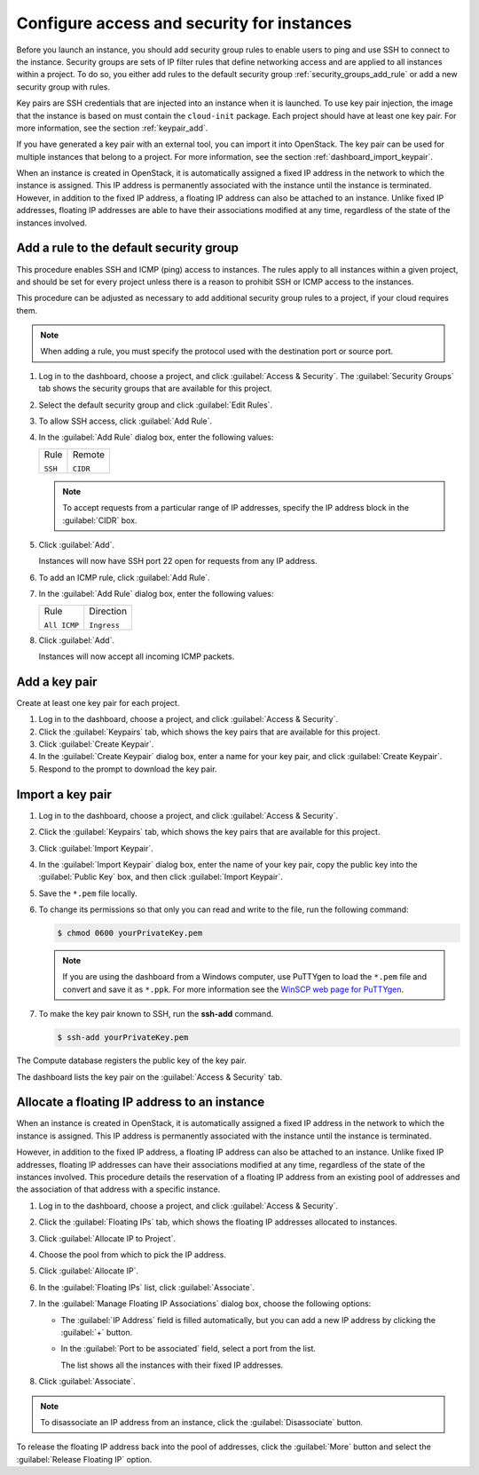 ===========================================
Configure access and security for instances
===========================================

Before you launch an instance, you should add security group rules to
enable users to ping and use SSH to connect to the instance. Security
groups are sets of IP filter rules that define networking access and are
applied to all instances within a project. To do so, you either add
rules to the default security group :ref:`security_groups_add_rule`
or add a new security group with rules.

Key pairs are SSH credentials that are injected into an instance when it
is launched. To use key pair injection, the image that the instance is
based on must contain the ``cloud-init`` package. Each project should
have at least one key pair. For more information, see the section
:ref:`keypair_add`.

If you have generated a key pair with an external tool, you can import
it into OpenStack. The key pair can be used for multiple instances that
belong to a project. For more information, see the section
:ref:`dashboard_import_keypair`.

When an instance is created in OpenStack, it is automatically assigned a
fixed IP address in the network to which the instance is assigned. This
IP address is permanently associated with the instance until the
instance is terminated. However, in addition to the fixed IP address, a
floating IP address can also be attached to an instance. Unlike fixed IP
addresses, floating IP addresses are able to have their associations
modified at any time, regardless of the state of the instances involved.

.. _security_groups_add_rule:

Add a rule to the default security group
~~~~~~~~~~~~~~~~~~~~~~~~~~~~~~~~~~~~~~~~

This procedure enables SSH and ICMP (ping) access to instances. The
rules apply to all instances within a given project, and should be set
for every project unless there is a reason to prohibit SSH or ICMP
access to the instances.

This procedure can be adjusted as necessary to add additional security
group rules to a project, if your cloud requires them.

.. note:: When adding a rule, you must specify the protocol used with the
   destination port or source port.

#. Log in to the dashboard, choose a project, and click :guilabel:`Access &
   Security`. The :guilabel:`Security Groups` tab shows the security groups
   that are available for this project.

#. Select the default security group and click :guilabel:`Edit Rules`.

#. To allow SSH access, click :guilabel:`Add Rule`.

#. In the :guilabel:`Add Rule` dialog box, enter the following values:

   +------------------------------------+------------------------------------+
   | Rule                               | Remote                             |
   |                                    |                                    |
   | ``SSH``                            | ``CIDR``                           |
   +------------------------------------+------------------------------------+

   .. note:: To accept requests from a particular range of IP addresses, specify
      the IP address block in the :guilabel:`CIDR` box.

#. Click :guilabel:`Add`.

   Instances will now have SSH port 22 open for requests from any IP
   address.

#. To add an ICMP rule, click :guilabel:`Add Rule`.

#. In the :guilabel:`Add Rule` dialog box, enter the following values:

   +------------------------------------+------------------------------------+
   | Rule                               | Direction                          |
   |                                    |                                    |
   | ``All ICMP``                       | ``Ingress``                        |
   +------------------------------------+------------------------------------+

#. Click :guilabel:`Add`.

   Instances will now accept all incoming ICMP packets.

.. _keypair_add:

Add a key pair
~~~~~~~~~~~~~~

Create at least one key pair for each project.

#. Log in to the dashboard, choose a project, and click
   :guilabel:`Access & Security`.

#. Click the :guilabel:`Keypairs` tab, which shows the key pairs that
   are available for this project.

#. Click :guilabel:`Create Keypair`.

#. In the :guilabel:`Create Keypair` dialog box, enter a name for your
   key pair, and click :guilabel:`Create Keypair`.

#. Respond to the prompt to download the key pair.

.. _dashboard_import_keypair:

Import a key pair
~~~~~~~~~~~~~~~~~

#. Log in to the dashboard, choose a project, and click
   :guilabel:`Access & Security`.

#. Click the :guilabel:`Keypairs` tab, which shows the key pairs that
   are available for this project.

#. Click :guilabel:`Import Keypair`.

#. In the :guilabel:`Import Keypair` dialog box, enter the name of your
   key pair, copy the public key into the :guilabel:`Public Key` box,
   and then click :guilabel:`Import Keypair`.

#. Save the ``*.pem`` file locally.

#. To change its permissions so that only you can read and write to the
   file, run the following command:

   .. code::

       $ chmod 0600 yourPrivateKey.pem

   .. note:: If you are using the dashboard from a Windows computer, use PuTTYgen
      to load the ``*.pem`` file and convert and save it as ``*.ppk``. For
      more information see the `WinSCP web page for
      PuTTYgen <http://winscp.net/eng/docs/ui_puttygen>`__.

#. To make the key pair known to SSH, run the **ssh-add** command.

   .. code::

       $ ssh-add yourPrivateKey.pem

The Compute database registers the public key of the key pair.

The dashboard lists the key pair on the :guilabel:`Access & Security` tab.

Allocate a floating IP address to an instance
~~~~~~~~~~~~~~~~~~~~~~~~~~~~~~~~~~~~~~~~~~~~~

When an instance is created in OpenStack, it is automatically assigned a
fixed IP address in the network to which the instance is assigned. This
IP address is permanently associated with the instance until the
instance is terminated.

However, in addition to the fixed IP address, a floating IP address can
also be attached to an instance. Unlike fixed IP addresses, floating IP
addresses can have their associations modified at any time, regardless
of the state of the instances involved. This procedure details the
reservation of a floating IP address from an existing pool of addresses
and the association of that address with a specific instance.

#. Log in to the dashboard, choose a project, and click
   :guilabel:`Access & Security`.

#. Click the :guilabel:`Floating IPs` tab, which shows the floating IP
   addresses allocated to instances.

#. Click :guilabel:`Allocate IP to Project`.

#. Choose the pool from which to pick the IP address.

#. Click :guilabel:`Allocate IP`.

#. In the :guilabel:`Floating IPs` list, click :guilabel:`Associate`.

#. In the :guilabel:`Manage Floating IP Associations` dialog box,
   choose the following options:

   -  The :guilabel:`IP Address` field is filled automatically,
      but you can add a new IP address by clicking the
      :guilabel:`+` button.

   -  In the :guilabel:`Port to be associated` field, select a port
      from the list.

      The list shows all the instances with their fixed IP addresses.

#. Click :guilabel:`Associate`.

.. note:: To disassociate an IP address from an instance, click the
   :guilabel:`Disassociate` button.

To release the floating IP address back into the pool of addresses,
click the :guilabel:`More` button and select the :guilabel:`Release
Floating IP` option.

